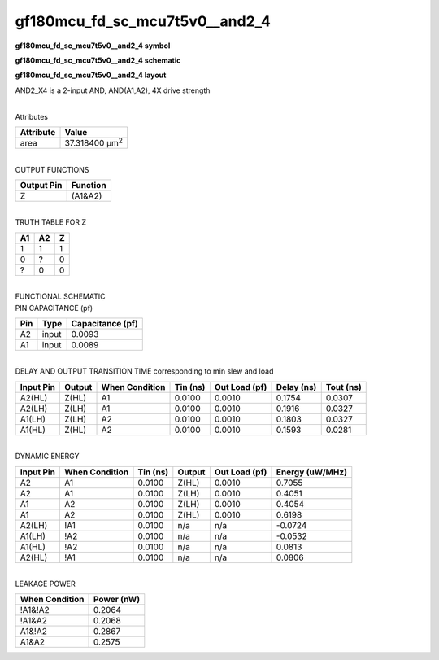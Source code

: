 =======================================
gf180mcu_fd_sc_mcu7t5v0__and2_4
=======================================

**gf180mcu_fd_sc_mcu7t5v0__and2_4 symbol**

.. image:: gf180mcu_fd_sc_mcu7t5v0__and2_4.symbol.png
    :alt: gf180mcu_fd_sc_mcu7t5v0__and2_4 symbol

**gf180mcu_fd_sc_mcu7t5v0__and2_4 schematic**

.. image:: gf180mcu_fd_sc_mcu7t5v0__and2_4.schematic.png
    :alt: gf180mcu_fd_sc_mcu7t5v0__and2_4 schematic

**gf180mcu_fd_sc_mcu7t5v0__and2_4 layout**

.. image:: gf180mcu_fd_sc_mcu7t5v0__and2_4.layout.png
    :alt: gf180mcu_fd_sc_mcu7t5v0__and2_4 layout



AND2_X4 is a 2-input AND, AND(A1,A2), 4X drive strength

|
| Attributes

============= ======================
**Attribute** **Value**
area          37.318400 µm\ :sup:`2`
============= ======================

|
| OUTPUT FUNCTIONS

============== ============
**Output Pin** **Function**
Z              (A1&A2)
============== ============

|
| TRUTH TABLE FOR Z

====== ====== =====
**A1** **A2** **Z**
1      1      1
0      ?      0
?      0      0
====== ====== =====

|
| FUNCTIONAL SCHEMATIC

.. image:: gf180mcu_fd_sc_mcu7t5v0__and2_4.png

| PIN CAPACITANCE (pf)

======= ======== ====================
**Pin** **Type** **Capacitance (pf)**
A2      input    0.0093
A1      input    0.0089
======= ======== ====================

|
| DELAY AND OUTPUT TRANSITION TIME corresponding to min slew and load

+---------------+------------+--------------------+--------------+-------------------+----------------+---------------+
| **Input Pin** | **Output** | **When Condition** | **Tin (ns)** | **Out Load (pf)** | **Delay (ns)** | **Tout (ns)** |
+---------------+------------+--------------------+--------------+-------------------+----------------+---------------+
| A2(HL)        | Z(HL)      | A1                 | 0.0100       | 0.0010            | 0.1754         | 0.0307        |
+---------------+------------+--------------------+--------------+-------------------+----------------+---------------+
| A2(LH)        | Z(LH)      | A1                 | 0.0100       | 0.0010            | 0.1916         | 0.0327        |
+---------------+------------+--------------------+--------------+-------------------+----------------+---------------+
| A1(LH)        | Z(LH)      | A2                 | 0.0100       | 0.0010            | 0.1803         | 0.0327        |
+---------------+------------+--------------------+--------------+-------------------+----------------+---------------+
| A1(HL)        | Z(HL)      | A2                 | 0.0100       | 0.0010            | 0.1593         | 0.0281        |
+---------------+------------+--------------------+--------------+-------------------+----------------+---------------+

|
| DYNAMIC ENERGY

+---------------+--------------------+--------------+------------+-------------------+---------------------+
| **Input Pin** | **When Condition** | **Tin (ns)** | **Output** | **Out Load (pf)** | **Energy (uW/MHz)** |
+---------------+--------------------+--------------+------------+-------------------+---------------------+
| A2            | A1                 | 0.0100       | Z(HL)      | 0.0010            | 0.7055              |
+---------------+--------------------+--------------+------------+-------------------+---------------------+
| A2            | A1                 | 0.0100       | Z(LH)      | 0.0010            | 0.4051              |
+---------------+--------------------+--------------+------------+-------------------+---------------------+
| A1            | A2                 | 0.0100       | Z(LH)      | 0.0010            | 0.4054              |
+---------------+--------------------+--------------+------------+-------------------+---------------------+
| A1            | A2                 | 0.0100       | Z(HL)      | 0.0010            | 0.6198              |
+---------------+--------------------+--------------+------------+-------------------+---------------------+
| A2(LH)        | !A1                | 0.0100       | n/a        | n/a               | -0.0724             |
+---------------+--------------------+--------------+------------+-------------------+---------------------+
| A1(LH)        | !A2                | 0.0100       | n/a        | n/a               | -0.0532             |
+---------------+--------------------+--------------+------------+-------------------+---------------------+
| A1(HL)        | !A2                | 0.0100       | n/a        | n/a               | 0.0813              |
+---------------+--------------------+--------------+------------+-------------------+---------------------+
| A2(HL)        | !A1                | 0.0100       | n/a        | n/a               | 0.0806              |
+---------------+--------------------+--------------+------------+-------------------+---------------------+

|
| LEAKAGE POWER

================== ==============
**When Condition** **Power (nW)**
!A1&!A2            0.2064
!A1&A2             0.2068
A1&!A2             0.2867
A1&A2              0.2575
================== ==============

